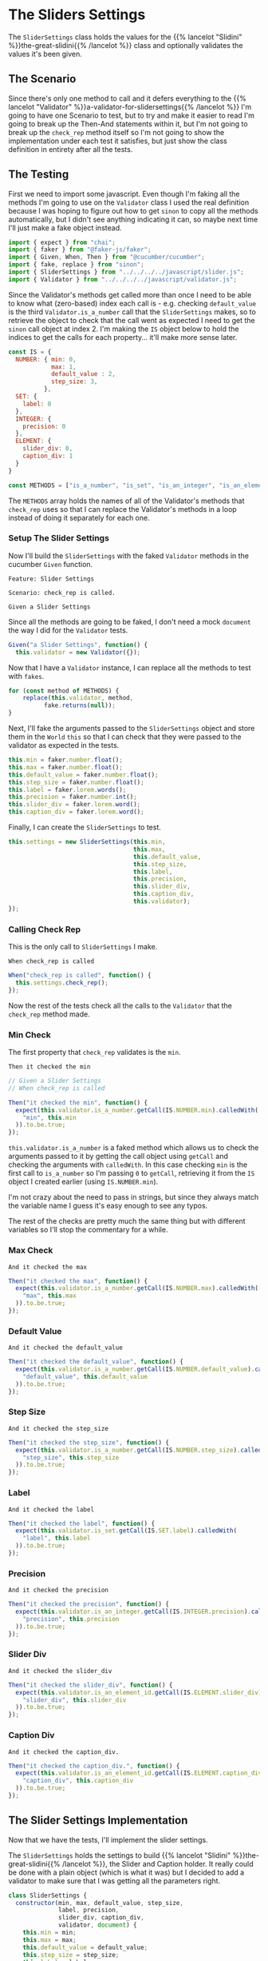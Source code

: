 #+BEGIN_COMMENT
.. title: Slider Settings
.. slug: slider-settings-and-validator
.. date: 2023-10-02 12:48:10 UTC-07:00
.. tags: javascript, p5
.. category: Javascript
.. link: 
.. description: A Slider Settings Class and Valdator
.. type: text
.. status: 
.. updated: 

#+END_COMMENT
#+OPTIONS: ^:{}
#+TOC: headlines 2

#+begin_src js :tangle ../javascript/slider.js :exports none
<<slider-settings-class>>

export { SliderSettings }
#+end_src

* The Sliders Settings

#+begin_src plantuml :file ../files/posts/slider-settings-and-validator/slider_settings.png :exports none
!theme mars
class SliderSettings {
Number min
Number max
Number default_value
Number step_size
String label
Integer precision
String slider_div
String caption_div
Validator validator

check_rep()
}

SliderSettings o- Validator
#+end_src

#+RESULTS:
[[file:../files/posts/slider-settings-and-validator/slider_settings.png]]

[[img-url:slider_settings.png]]

The ~SliderSettings~ class holds the values for the {{% lancelot "Slidini" %}}the-great-slidini{{% /lancelot %}} class and optionally validates the values it's been given.

** The Scenario

#+begin_src gherkin :tangle ../tests/cucumber-tests/test-slider-settings-and-validator/features/slider_settings.feature :exports none
<<given-a-slider-settings>>

<<when-call-check-rep>>

<<it-checked-min>>

<<it-checked-max>>

<<it-checked-default>>

<<it-checked-step-size>>

<<it-check-label>>

<<it-checked-precision>>

<<it-checked-slider-div>>

<<it-checked-caption-div>>
#+end_src

Since there's only one method to call and it defers everything to the {{% lancelot "Validator" %}}a-validator-for-slidersettings{{% /lancelot %}} I'm going to have one Scenario to test, but to try and make it easier to read I'm going to break up the Then-And statements within it, but I'm not going to break up the ~check_rep~ method itself so I'm not going to show the implementation under each test it satisfies, but just show the class definition in entirety after all the tests.

#+begin_src gherkin :tangle ../tests/cucumber-tests/test-slider-settings-and-validator/steps/slider_settings_steps.js :exports none
<<slider-settings-test-imports>>

<<setup-slider-settings-indexes>>
  
<<setup-slider-settings-step>>

  <<setup-slider-settings-methods>>

  <<setup-slider-settings-arguments>>

  <<setup-slider-settings-object>>

<<call-check-rep>>

<<min-check-step>>

<<max-check-step>>

<<default-check-step>>

<<step-size-check-step>>

<<check-step-label>>

<<check-step-precision>>

<<check-step-slider-div>>

<<check-step-caption-div>>
#+end_src

** The Testing

First we need to import some javascript. Even though I'm faking all the methods I'm going to use on the ~Validator~ class I used the real definition because  I was hoping to figure out how to get ~sinon~ to copy all the methods automatically, but I didn't see anything indicating it can, so maybe next time I'll just make a fake object instead.

#+begin_src js :noweb-ref slider-settings-test-imports
import { expect } from "chai";
import { faker } from "@faker-js/faker";
import { Given, When, Then } from "@cucumber/cucumber";
import { fake, replace } from "sinon";
import { SliderSettings } from "../../../../javascript/slider.js";
import { Validator } from "../../../../javascript/validator.js";
#+end_src

Since the Validator's methods get called more than once I need to be able to know what (zero-based) index each call is - e.g. checking ~default_value~ is the third ~Validator.is_a_number~ call that the ~SliderSettings~ makes, so to retrieve the object to check that the call went as expected I need to get the ~sinon~ call object at index 2. I'm making the ~IS~ object below to hold the indices to get the calls for each property... it'll make more sense later.

#+begin_src js :noweb-ref setup-slider-settings-indexes
const IS = {
  NUMBER: { min: 0,
            max: 1,
            default_value : 2,
            step_size: 3,               
          },
  SET: {
    label: 0
  },
  INTEGER: {
    precision: 0
  },
  ELEMENT: {
    slider_div: 0,
    caption_div: 1
  }
}

const METHODS = ["is_a_number", "is_set", "is_an_integer", "is_an_element_id"];
#+end_src

The ~METHODS~ array holds the names of all of the Validator's methods that ~check_rep~ uses so that I can replace the Validator's methods in a loop instead of doing it separately for each one.

*** Setup The Slider Settings

Now I'll build the ~SliderSettings~ with the faked ~Validator~ methods in the cucumber ~Given~ function. 

#+begin_src gherkin :noweb-ref given-a-slider-settings
Feature: Slider Settings

Scenario: check_rep is called.

Given a Slider Settings
#+end_src

Since all the methods are going to be faked, I don't need a mock ~document~ the way I did for the ~Validator~ tests.

#+begin_src js :noweb-ref setup-slider-settings-step
Given("a Slider Settings", function() {
  this.validator = new Validator({});
#+end_src

Now that I have a ~Validator~ instance, I can replace all the methods to test with ~fakes~.

#+begin_src js :noweb-ref setup-slider-settings-methods
for (const method of METHODS) {
    replace(this.validator, method,
          fake.returns(null));    
}
#+end_src

Next, I'll fake the arguments passed to the ~SliderSettings~ object and store them in the ~World~ ~this~ so that I can check that they were passed to the validator as expected in the tests.

#+begin_src js :noweb-ref setup-slider-settings-arguments
this.min = faker.number.float();
this.max = faker.number.float();
this.default_value = faker.number.float();
this.step_size = faker.number.float();
this.label = faker.lorem.words();
this.precision = faker.number.int();
this.slider_div = faker.lorem.word();
this.caption_div = faker.lorem.word();  
#+end_src

Finally, I can create the ~SliderSettings~ to test.

#+begin_src js :noweb-ref setup-slider-settings-object
this.settings = new SliderSettings(this.min,
                                   this.max,
                                   this.default_value,
                                   this.step_size,
                                   this.label,
                                   this.precision,
                                   this.slider_div,
                                   this.caption_div,
                                   this.validator);
});
#+end_src

*** Calling Check Rep

This is the only call to ~SliderSettings~ I make.

#+begin_src gherkin :noweb-ref when-call-check-rep
When check_rep is called
#+end_src

#+begin_src js :noweb-ref call-check-rep
When("check_rep is called", function() {
  this.settings.check_rep();
});
#+end_src

Now the rest of the tests check all the calls to the ~Validator~ that the ~check_rep~ method made.

*** Min Check

The first property that ~check_rep~ validates is the ~min~.

#+begin_src gherkin :noweb-ref it-checked-min
Then it checked the min
#+end_src

#+begin_src js :noweb-ref min-check-step
// Given a Slider Settings
// When check_rep is called

Then("it checked the min", function() {
  expect(this.validator.is_a_number.getCall(IS.NUMBER.min).calledWith(
    "min", this.min
  )).to.be.true;  
});
#+end_src

~this.validator.is_a_number~ is a faked method which allows us to check the arguments passed to it by getting the call object using ~getCall~ and checking the arguments with ~calledWith~. In this case checking ~min~ is the first call to ~is_a_number~ so I'm passing ~0~ to ~getCall~, retrieving it from the ~IS~ object I created earlier (using ~IS.NUMBER.min~).

I'm not crazy about the need to pass in strings, but since they always match the variable name I guess it's easy enough to see any typos.

The rest of the checks are pretty much the same thing but with different variables so I'll stop the commentary for a while.

*** Max Check

#+begin_src gherkin :noweb-ref it-checked-max
And it checked the max
#+end_src

#+begin_src js :noweb-ref max-check-step
Then("it checked the max", function() {
  expect(this.validator.is_a_number.getCall(IS.NUMBER.max).calledWith(
    "max", this.max
  )).to.be.true;
});
#+end_src

*** Default Value

#+begin_src gherkin :noweb-ref it-checked-default
And it checked the default_value
#+end_src

#+begin_src js :noweb-ref default-check-step
Then("it checked the default_value", function() {
  expect(this.validator.is_a_number.getCall(IS.NUMBER.default_value).calledWith(
    "default_value", this.default_value
  )).to.be.true;
});
#+end_src
*** Step Size

#+begin_src gherkin :noweb-ref it-checked-step-size
And it checked the step_size
#+end_src

#+begin_src js :noweb-ref step-size-check-step
Then("it checked the step_size", function() {
  expect(this.validator.is_a_number.getCall(IS.NUMBER.step_size).calledWith(
    "step_size", this.step_size
  )).to.be.true;
});
#+end_src
*** Label

#+begin_src gherkin :noweb-ref it-check-label
And it checked the label
#+end_src

#+begin_src js :noweb-ref check-step-label
Then("it checked the label", function() {
  expect(this.validator.is_set.getCall(IS.SET.label).calledWith(
    "label", this.label
  )).to.be.true;
});
#+end_src

*** Precision

#+begin_src gherkin :noweb-ref it-checked-precision
And it checked the precision
#+end_src

#+begin_src js :noweb-ref check-step-precision
Then("it checked the precision", function() {
  expect(this.validator.is_an_integer.getCall(IS.INTEGER.precision).calledWith(
    "precision", this.precision
  )).to.be.true;
});
#+end_src

*** Slider Div

#+begin_src gherkin :noweb-ref it-checked-slider-div
And it checked the slider_div
#+end_src

#+begin_src js :noweb-ref check-step-slider-div
Then("it checked the slider_div", function() {
  expect(this.validator.is_an_element_id.getCall(IS.ELEMENT.slider_div).calledWith(
    "slider_div", this.slider_div
  )).to.be.true;
});
#+end_src

*** Caption Div

#+begin_src gherkin :noweb-ref it-checked-caption-div
And it checked the caption_div.
#+end_src

#+begin_src js :noweb-ref check-step-caption-div
Then("it checked the caption_div.", function() {
  expect(this.validator.is_an_element_id.getCall(IS.ELEMENT.caption_div).calledWith(
    "caption_div", this.caption_div
  )).to.be.true;
});
#+end_src

** The Slider Settings Implementation

Now that we have the tests, I'll implement the slider settings.

[[img-url:slider_settings.png]]

The ~SliderSettings~ holds the settings to build {{% lancelot "Slidini" %}}the-great-slidini{{% /lancelot %}}, the Slider and Caption holder. It really could be done with a plain object (which is what it was) but I decided to add a validator to make sure that I was getting all the parameters right.

#+begin_src js :noweb-ref slider-settings-class
class SliderSettings {
  constructor(min, max, default_value, step_size,
              label, precision,
              slider_div, caption_div,
              validator, document) {
    this.min = min;
    this.max = max;
    this.default_value = default_value;
    this.step_size = step_size;
    this.label = label;
    this.precision = precision;
    this.slider_div = slider_div;
    this.caption_div = caption_div;
    this.confirm = validator;
    this.document = document;
  }; // constructor

  check_rep(){
    this.confirm.is_a_number("min", this.min);
    this.confirm.is_a_number("max", this.max);
    this.confirm.is_a_number("default_value", this.default_value);
    this.confirm.is_a_number("step_size", this.step_size);
    this.confirm.is_set("label", this.label);
    this.confirm.is_an_integer("precision", this.precision);
    this.confirm.is_an_element_id("slider_div", this.slider_div);
    this.confirm.is_an_element_id("caption_div", this.caption_div);
  }; // check_rep
}; // SliderSettings
#+end_src


* Links
** Related Post
 - {{% doc %}}a-validator-for-slidersettings{{% /doc %}}
 - {{% doc %}}the-great-slidini{{% /doc %}}

